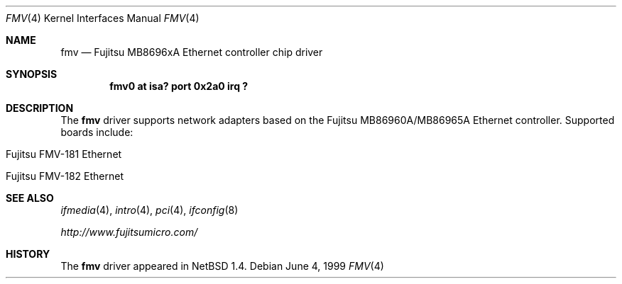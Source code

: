 .\" $NetBSD: fmv.4,v 1.5 2001/09/19 00:52:12 wiz Exp $
.\"
.\" Copyright (c) 1999 The NetBSD Foundation, Inc.
.\" All rights reserved.
.\"
.\" Redistribution and use in source and binary forms, with or without
.\" modification, are permitted provided that the following conditions
.\" are met:
.\" 1. Redistributions of source code must retain the above copyright
.\"    notice, this list of conditions and the following disclaimer.
.\" 2. Redistributions in binary form must reproduce the above copyright
.\"    notice, this list of conditions and the following disclaimer in the
.\"    documentation and/or other materials provided with the distribution.
.\" 3. All advertising materials mentioning features or use of this software
.\"    must display the following acknowledgement:
.\"        This product includes software developed by the NetBSD
.\"        Foundation, Inc. and its contributors.
.\" 4. Neither the name of The NetBSD Foundation nor the names of its
.\"    contributors may be used to endorse or promote products derived
.\"    from this software without specific prior written permission.
.\"
.\" THIS SOFTWARE IS PROVIDED BY THE NETBSD FOUNDATION, INC. AND CONTRIBUTORS
.\" ``AS IS'' AND ANY EXPRESS OR IMPLIED WARRANTIES, INCLUDING, BUT NOT LIMITED
.\" TO, THE IMPLIED WARRANTIES OF MERCHANTABILITY AND FITNESS FOR A PARTICULAR
.\" PURPOSE ARE DISCLAIMED.  IN NO EVENT SHALL THE FOUNDATION OR CONTRIBUTORS
.\" BE LIABLE FOR ANY DIRECT, INDIRECT, INCIDENTAL, SPECIAL, EXEMPLARY, OR
.\" CONSEQUENTIAL DAMAGES (INCLUDING, BUT NOT LIMITED TO, PROCUREMENT OF
.\" SUBSTITUTE GOODS OR SERVICES; LOSS OF USE, DATA, OR PROFITS; OR BUSINESS
.\" INTERRUPTION) HOWEVER CAUSED AND ON ANY THEORY OF LIABILITY, WHETHER IN
.\" CONTRACT, STRICT LIABILITY, OR TORT (INCLUDING NEGLIGENCE OR OTHERWISE)
.\" ARISING IN ANY WAY OUT OF THE USE OF THIS SOFTWARE, EVEN IF ADVISED OF THE
.\" POSSIBILITY OF SUCH DAMAGE.
.\"
.Dd June 4, 1999
.Dt FMV 4
.Os
.Sh NAME
.Nm fmv
.Nd
.Tn Fujitsu
MB8696xA
Ethernet controller chip driver
.Sh SYNOPSIS
.Cd "fmv0 at isa? port 0x2a0 irq ?"
.Sh DESCRIPTION
The
.Nm
driver supports network adapters based on the
.Tn Fujitsu
MB86960A/MB86965A
.Tn Ethernet
controller.
Supported boards include:
.Pp
.Bl -tag -width xxxx -offset indent
.It Tn Fujitsu FMV-181 Ethernet
.It Tn Fujitsu FMV-182 Ethernet
.El
.Sh SEE ALSO
.Xr ifmedia 4 ,
.Xr intro 4 ,
.Xr pci 4 ,
.Xr ifconfig 8
.Pp
.Pa http://www.fujitsumicro.com/
.Sh HISTORY
The
.Nm
driver
appeared in
.Nx 1.4 .
